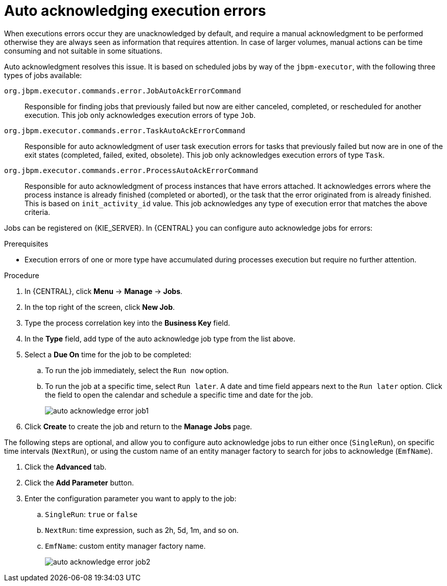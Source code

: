 [id='autoacknowledge-execution-errors-proc']
= Auto acknowledging execution errors

When executions errors occur they are unacknowledged by default, and require a manual acknowledgment to be performed otherwise they are always seen as information that requires attention. In case of larger volumes, manual actions can be time consuming and not suitable in some situations.

Auto acknowledgment resolves this issue. It is based on scheduled jobs by way of the `jbpm-executor`, with the following three types of jobs available:

`org.jbpm.executor.commands.error.JobAutoAckErrorCommand`::
Responsible for finding jobs that previously failed but now are either canceled, completed, or rescheduled for another execution. This job only acknowledges execution errors of type `Job`.
`org.jbpm.executor.commands.error.TaskAutoAckErrorCommand`::
Responsible for auto acknowledgment of user task execution errors for tasks that previously failed but now are in one of the exit states (completed, failed, exited, obsolete). This job only acknowledges execution errors of type `Task`.
`org.jbpm.executor.commands.error.ProcessAutoAckErrorCommand`::
Responsible for auto acknowledgment of process instances that have errors attached. It acknowledges errors where the process instance is already finished (completed or aborted), or the task that the error originated from is already finished. This is based on `init_activity_id` value. This job acknowledges any type of execution error that matches the above criteria.

Jobs can be registered on {KIE_SERVER}. In {CENTRAL} you can configure auto acknowledge jobs for errors:

.Prerequisites
* Execution errors of one or more type have accumulated during processes execution but require no further attention.

.Procedure
. In {CENTRAL}, click *Menu* -> *Manage* -> *Jobs*.
. In the top right of the screen, click *New Job*.
. Type the process correlation key into the *Business Key* field.
. In the *Type* field, add type of the auto acknowledge job type from the list above.
. Select a *Due On* time for the job to be completed:
.. To run the job immediately, select the `Run now` option.
.. To run the job at a specific time, select `Run later`. A date and time field appears next to the `Run later` option. Click the field to open the calendar and schedule a specific time and date for the job.
+
image::admin-and-config/auto_acknowledge_error_job1.png[]
. Click *Create* to create the job and return to the *Manage Jobs* page.

The following steps are optional, and allow you to configure auto acknowledge jobs to run either once (`SingleRun`), on specific time intervals (`NextRun`), or using the custom name of an entity manager factory to search for jobs to acknowledge (`EmfName`).

. Click the *Advanced* tab.
. Click the *Add Parameter* button.
. Enter the configuration parameter you want to apply to the job:
.. `SingleRun`: `true` or `false`
.. `NextRun`: time expression, such as 2h, 5d, 1m, and so on.
.. `EmfName`: custom entity manager factory name.
+
image::admin-and-config/auto_acknowledge_error_job2.png[]
